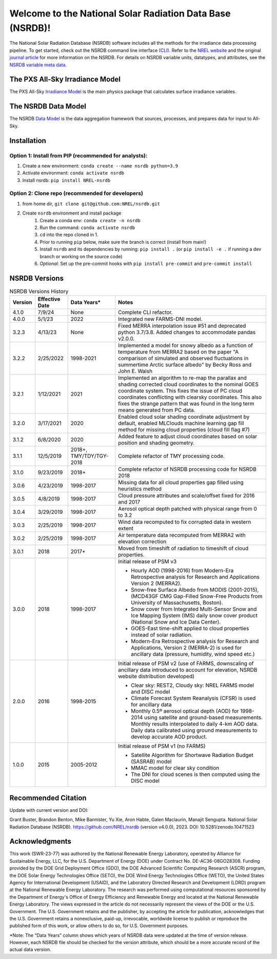##########################################################
Welcome to the National Solar Radiation Data Base (NSRDB)!
##########################################################
|Docs| |Tests| |Linter| |PyPi| |PythonV| |Codecov| |Zenodo|

.. |Docs| image:: https://github.com/NREL/nsrdb/workflows/Documentation/badge.svg
    :target: https://nrel.github.io/nsrdb/

.. |Tests| image:: https://github.com/NREL/nsrdb/workflows/Pytests/badge.svg
    :target: https://github.com/NREL/nsrdb/actions?query=workflow%3A%22Pytests%22

.. |Linter| image:: https://github.com/NREL/nsrdb/workflows/Lint%20Code%20Base/badge.svg
    :target: https://github.com/NREL/nsrdb/actions?query=workflow%3A%22Lint+Code+Base%22

.. |PyPi| image:: https://img.shields.io/pypi/pyversions/NREL-nsrdb.svg
    :target: https://pypi.org/project/NREL-nsrdb/

.. |PythonV| image:: https://badge.fury.io/py/NREL-nsrdb.svg
    :target: https://badge.fury.io/py/NREL-nsrdb

.. |Codecov| image:: https://codecov.io/gh/nrel/nsrdb/branch/main/graph/badge.svg
    :target: https://codecov.io/gh/nrel/nsrdb

.. |Zenodo| image:: https://zenodo.org/badge/340209614.svg
    :target: https://zenodo.org/badge/latestdoi/340209614

.. inclusion-intro

The National Solar Radiation Database (NSRDB) software includes all the methods
for the irradiance data processing pipeline. To get started, check out the
NSRDB command line interface `(CLI) <https://nrel.github.io/nsrdb/_cli/nsrdb.html#nsrdb>`_.
Refer to the `NREL website
<https://nsrdb.nrel.gov/>`_ and the original `journal article
<https://www.sciencedirect.com/science/article/pii/S136403211830087X>`_ for
more information on the NSRDB.  For details on NSRDB variable units, datatypes,
and attributes, see the `NSRDB variable meta data
<https://github.com/NREL/nsrdb/blob/master/config/nsrdb_vars.csv>`_.

The PXS All-Sky Irradiance Model
================================
The PXS All-Sky `Irradiance Model
<https://github.com/NREL/nsrdb/tree/master/nsrdb/all_sky>`_ is the main physics
package that calculates surface irradiance variables.

The NSRDB Data Model
====================
The NSRDB `Data Model
<https://github.com/NREL/nsrdb/tree/master/nsrdb/data_model>`_ is the data
aggregation framework that sources, processes, and prepares data for input to
All-Sky.

Installation
============

Option 1: Install from PIP (recommended for analysts):
------------------------------------------------------

1. Create a new environment: ``conda create --name nsrdb python=3.9``

2. Activate environment: ``conda activate nsrdb``

3. Install nsrdb: ``pip install NREL-nsrdb``

Option 2: Clone repo (recommended for developers)
-------------------------------------------------

1. from home dir, ``git clone git@github.com:NREL/nsrdb.git``

2. Create ``nsrdb`` environment and install package
    1) Create a conda env: ``conda create -n nsrdb``
    2) Run the command: ``conda activate nsrdb``
    3) ``cd`` into the repo cloned in 1.
    4) Prior to running ``pip`` below, make sure the branch is correct (install
       from main!)
    5) Install ``nsrdb`` and its dependencies by running:
       ``pip install .`` (or ``pip install -e .`` if running a dev branch
       or working on the source code)
    6) *Optional*: Set up the pre-commit hooks with ``pip install pre-commit`` and ``pre-commit install``


NSRDB Versions
==============

.. list-table:: NSRDB Versions History
    :widths: auto
    :header-rows: 1

    * - Version
      - Effective Date
      - Data Years*
      - Notes
    * - 4.1.0
      - 7/9/24
      - None
      - Complete CLI refactor.
    * - 4.0.0
      - 5/1/23
      - 2022
      - Integrated new FARMS-DNI model.
    * - 3.2.3
      - 4/13/23
      - None
      - Fixed MERRA interpolation issue #51 and deprecated python 3.7/3.8.
        Added changes to accommodate pandas v2.0.0.
    * - 3.2.2
      - 2/25/2022
      - 1998-2021
      - Implemented a model for snowy albedo as a function of temperature from
        MERRA2 based on the paper "A comparison of simulated and observed
        fluctuations in summertime Arctic surface albedo" by Becky Ross and
        John E. Walsh
    * - 3.2.1
      - 1/12/2021
      - 2021
      - Implemented an algorithm to re-map the parallax and shading corrected
        cloud coordinates to the nominal GOES coordinate system. This fixes the
        issue of PC cloud coordinates conflicting with clearsky coordinates.
        This also fixes the strange pattern that was found in the long term
        means generated from PC data.
    * - 3.2.0
      - 3/17/2021
      - 2020
      - Enabled cloud solar shading coordinate adjustment by default, enabled
        MLClouds machine learning gap fill method for missing cloud properties
        (cloud fill flag #7)
    * - 3.1.2
      - 6/8/2020
      - 2020
      - Added feature to adjust cloud coordinates based on solar position and
        shading geometry.
    * - 3.1.1
      - 12/5/2019
      - 2018+, TMY/TDY/TGY-2018
      - Complete refactor of TMY processing code.
    * - 3.1.0
      - 9/23/2019
      - 2018+
      - Complete refactor of NSRDB processing code for NSRDB 2018
    * - 3.0.6
      - 4/23/2019
      - 1998-2017
      - Missing data for all cloud properties gap filled using heuristics method
    * - 3.0.5
      - 4/8/2019
      - 1998-2017
      - Cloud pressure attributes and scale/offset fixed for 2016 and 2017
    * - 3.0.4
      - 3/29/2019
      - 1998-2017
      - Aerosol optical depth patched with physical range from 0 to 3.2
    * - 3.0.3
      - 2/25/2019
      - 1998-2017
      - Wind data recomputed to fix corrupted data in western extent
    * - 3.0.2
      - 2/25/2019
      - 1998-2017
      - Air temperature data recomputed from MERRA2 with elevation correction
    * - 3.0.1
      - 2018
      - 2017+
      - Moved from timeshift of radiation to timeshift of cloud properties.
    * - 3.0.0
      - 2018
      - 1998-2017
      - Initial release of PSM v3

        - Hourly AOD (1998-2016) from Modern-Era Retrospective analysis for
          Research and Applications Version 2 (MERRA2).
        - Snow-free Surface Albedo from MODIS (2001-2015), (MCD43GF CMG
          Gap-Filled Snow-Free Products from University of Massachusetts,
          Boston).
        - Snow cover from Integrated Multi-Sensor Snow and Ice Mapping System
          (IMS) daily snow cover product (National Snow and Ice Data Center).
        - GOES-East time-shift applied to cloud properties instead of solar
          radiation.
        - Modern-Era Retrospective analysis for Research and Applications,
          Version 2 (MERRA-2) is used for ancillary data (pressure, humidity,
          wind speed etc.)

    * - 2.0.0
      - 2016
      - 1998-2015
      - Initial release of PSM v2 (use of FARMS, downscaling of ancillary data
        introduced to account for elevation, NSRDB website distribution
        developed)

        - Clear sky: REST2, Cloudy sky: NREL FARMS model and DISC model
        - Climate Forecast System Reanalysis (CFSR) is used for ancillary data
        - Monthly 0.5º aerosol optical depth (AOD) for 1998-2014 using
          satellite and ground-based measurements. Monthly results interpolated
          to daily 4-km AOD data. Daily data calibrated using ground
          measurements to develop accurate AOD product.

    * - 1.0.0
      - 2015
      - 2005-2012
      - Initial release of PSM v1 (no FARMS)

        - Satellite Algorithm for Shortwave Radiation Budget (SASRAB) model
        - MMAC model for clear sky condition
        - The DNI for cloud scenes is then computed using the DISC model


Recommended Citation
====================

Update with current version and DOI:

Grant Buster, Brandon Benton, Mike Bannister, Yu Xie, Aron Habte, Galen
Maclaurin, Manajit Sengupta. National Solar Radiation Database (NSRDB).
https://github.com/NREL/nsrdb (version v4.0.0), 2023. DOI:
10.5281/zenodo.10471523

Acknowledgments
===============

This work (SWR-23-77) was authored by the National Renewable Energy Laboratory,
operated by Alliance for Sustainable Energy, LLC, for the U.S. Department of
Energy (DOE) under Contract No. DE-AC36-08GO28308. Funding provided by the DOE
Grid Deployment Office (GDO), the DOE Advanced Scientific Computing Research
(ASCR) program, the DOE Solar Energy Technologies Office (SETO), the DOE Wind
Energy Technologies Office (WETO), the United States Agency for International
Development (USAID), and the Laboratory Directed Research and Development
(LDRD) program at the National Renewable Energy Laboratory. The research was
performed using computational resources sponsored by the Department of Energy's
Office of Energy Efficiency and Renewable Energy and located at the National
Renewable Energy Laboratory. The views expressed in the article do not
necessarily represent the views of the DOE or the U.S. Government. The U.S.
Government retains and the publisher, by accepting the article for publication,
acknowledges that the U.S. Government retains a nonexclusive, paid-up,
irrevocable, worldwide license to publish or reproduce the published form of
this work, or allow others to do so, for U.S. Government purposes.

\*Note: The “Data Years” column shows which years of NSRDB data were updated at
the time of version release. However, each NSRDB file should be checked for the
version attribute, which should be a more accurate record of the actual data
version.
